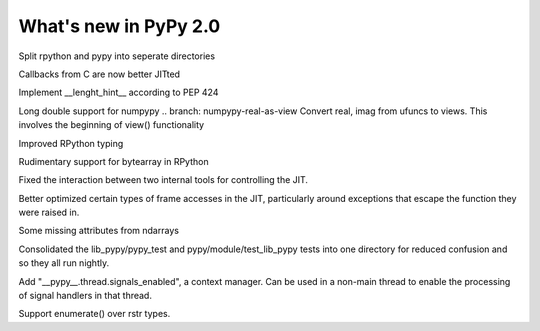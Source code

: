 ======================
What's new in PyPy 2.0
======================

.. this is a revision shortly after release-2.0-beta1
.. startrev: 0e6161a009c6

.. branch: split-rpython
Split rpython and pypy into seperate directories

.. branch: callback-jit
Callbacks from C are now better JITted

.. branch: remove-globals-in-jit

.. branch: length-hint
Implement __lenght_hint__ according to PEP 424

.. branch: numpypy-longdouble
Long double support for numpypy
.. branch: numpypy-real-as-view
Convert real, imag from ufuncs to views. This involves the beginning of
view() functionality

.. branch: signatures
Improved RPython typing

.. branch: rpython-bytearray
Rudimentary support for bytearray in RPython

.. branches we don't care about
.. branch: autoreds
.. branch: reflex-support
.. branch: kill-faking
.. branch: improved_ebnfparse_error
.. branch: task-decorator
.. branch: fix-e4fa0b2
.. branch: win32-fixes
.. branch: fix-version-tool
.. branch: popen2-removal

.. branch: release-2.0-beta1

.. branch: remove-PYPY_NOT_MAIN_FILE

.. branch: missing-jit-operations

.. branch: fix-lookinside-iff-oopspec
Fixed the interaction between two internal tools for controlling the JIT.

.. branch: inline-virtualref-2
Better optimized certain types of frame accesses in the JIT, particularly
around exceptions that escape the function they were raised in.

.. branch: missing-ndarray-attributes
Some missing attributes from ndarrays

.. branch: cleanup-tests
Consolidated the lib_pypy/pypy_test and pypy/module/test_lib_pypy tests into
one directory for reduced confusion and so they all run nightly.

.. branch: unquote-faster
.. branch: urlparse-unquote-faster

.. branch: signal-and-thread
Add "__pypy__.thread.signals_enabled", a context manager. Can be used in a
non-main thread to enable the processing of signal handlers in that thread.

.. branch: coding-guide-update-rlib-refs
.. branch: rlib-doc-rpython-refs

.. branch: enumerate-rstr
Support enumerate() over rstr types.
